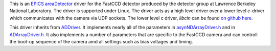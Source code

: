This is an `EPICS <http://www.aps.anl.gov/epics/>`__
`areaDetector <areaDetector.html>`__ driver for the FastCCD detector
produced by the detector group at Lawrence Berkeley National Laboratory.
The driver is supported under Linux. The driver acts as a high level
driver over a lower level c-driver which communicates with the camera
via UDP sockets. The lower level c driver, *libcin* can be found `on
github here <https://github.com/NSLS-II/libcin>`__.

This driver inherits from `ADDriver <areaDetectorDoc.html#ADDriver>`__.
It implements nearly all of the parameters in
`asynNDArrayDriver.h <http://cars9.uchicago.edu/software/epics/areaDetectorDoxygenHTML/asyn_n_d_array_driver_8h.html>`__
and in
`ADArrayDriver.h <http://cars9.uchicago.edu/software/epics/areaDetectorDoxygenHTML/_a_d_driver_8h.html>`__.
It also implements a number of parameters that are specific to the
FastCCD camera and can controll the boot-up sequence of the camera amd
all settings such as bias voltages and timing.
